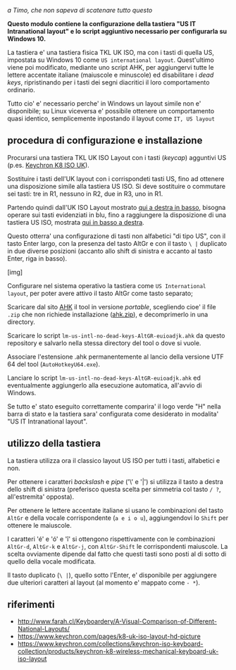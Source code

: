 /a Timo,
che non sapeva di scatenare tutto questo/

*Questo modulo contiene la configurazione della tastiera "US IT Intranational layout" e lo script aggiuntivo necessario per configurarla su Windows 10.*

La tastiera e' una tastiera fisica TKL UK ISO, ma con i tasti di quella US, impostata su Windows 10 come =US international layout=.  Quest'ultimo viene poi modificato, mediante uno script AHK, per aggiungervi tutte le lettere accentate italiane (maiuscole e minuscole) ed disabilitare i /dead keys/, ripristinando per i tasti dei segni diacritici il loro comportamento ordinario.

Tutto cio' e' necessario perche' in Windows un layout simile non e' disponibile; su Linux viceversa e' possibile ottenere un comportamento quasi identico, semplicemente inpostando il layout come =IT, US layout= 

** procedura di configurazione e installazione

Procurarsi una tastiera TKL UK ISO Layout con i tasti (/keycap/) agguntivi US (p.es. [[https://www.keychron.com/collections/keychron-iso-keyboard-collection/products/keychron-k8-wireless-mechanical-keyboard-uk-iso-layout][Keychron K8 ISO UK]]).

[[file:K8.webp]]

Sostituire i tasti dell'UK layout con i corrispondeti tasti US, fino ad ottenere una disposizione simile alla tastiera US ISO. Si deve sostituire o commutare sei tasti: tre in R1, nessuno in R2, due in R3, uno in R1. 

Partendo quindi dall'UK ISO Layout mostrato [[http://www.farah.cl/Keyboardery/A-Visual-Comparison-of-Different-National-Layouts/enUK.png][qui a destra in basso]], bisogna operare sui tasti evidenziati in blu, fino a raggiungere la disposizione di una tastiera US ISO, mostrata [[http://www.farah.cl/Keyboardery/A-Visual-Comparison-of-Different-National-Layouts/enUSin.png][qui in basso a destra]]. 

Questo otterra' una configurazione di tasti non alfabetici "di tipo US", con il tasto Enter largo, con la presenza del tasto AltGr e con il tasto =\ |= duplicato in due diverse posizioni (accanto allo shift di sinistra e accanto al tasto Enter, riga in basso).

[img]

Configurare nel sistema operativo la tastiera come =US International layout=, per poter avere attivo il tasto AltGr come tasto separato;

Scaricare dal sito [[https://www.autohotkey.com][AHK]] il tool in versione /portable/, scegliendo cioe' il file =.zip= che non richiede installazione ([[https://www.autohotkey.com/download/ahk.zip][ahk.zip]]), e decomprimerlo in una directory.

Scaricare lo script =lm-us-intl-no-dead-keys-AltGR-euioadjk.ahk= da questo repository e salvarlo nella stessa directory del tool o dove si vuole.

Associare l'estensione .ahk permanentemente al lancio della versione UTF 64 del tool (=AutoHotkeyU64.exe=).

Lanciare lo script =lm-us-intl-no-dead-keys-AltGR-euioadjk.ahk= ed eventualmente aggiungerlo alla esecuzione automatica, all'avvio di Windows.

Se tutto e' stato eseguito correttamente comparira' il logo verde "H" nella barra di stato e la tastiera sara' configurata come desiderato in modalita' "US IT Intranational layout".

** utilizzo della tastiera

La tastiera utilizza ora il classico layout US ISO per tutti i tasti, alfabetici e non.

Per ottenere i caratteri /backslash/ e /pipe/ ('\' e '|') si utilizza il tasto a destra dello shift di sinistra (preferisco questa scelta per simmetria col tasto =/ ?=, all'estremita' opposta).

Per ottenere le lettere accentate italiane si usano le combinazioni del tasto =AltGr= e della vocale corrispondente (=a e i o u=), aggiungendovi lo =Shift= per ottenere le maiuscole. 

I caratteri 'é' e 'ó' e 'î' si ottengono rispettivamente con le combinazioni =AltGr-d=, =AltGr-k= e =AltGr-j=, con =AltGr-Shift= le corrispondenti maiuscole. La scelta ovviamente dipende dal fatto che questi tasti sono posti al di sotto di quello della vocale modificata.

Il tasto duplicato (=\ |=), quello sotto l'Enter, e' disponibile per aggiungere due ulteriori caratteri al layout (al momento e' mappato come =- *=).

** riferimenti

- http://www.farah.cl/Keyboardery/A-Visual-Comparison-of-Different-National-Layouts/
- https://www.keychron.com/pages/k8-uk-iso-layout-hd-picture
- https://www.keychron.com/collections/keychron-iso-keyboard-collection/products/keychron-k8-wireless-mechanical-keyboard-uk-iso-layout
